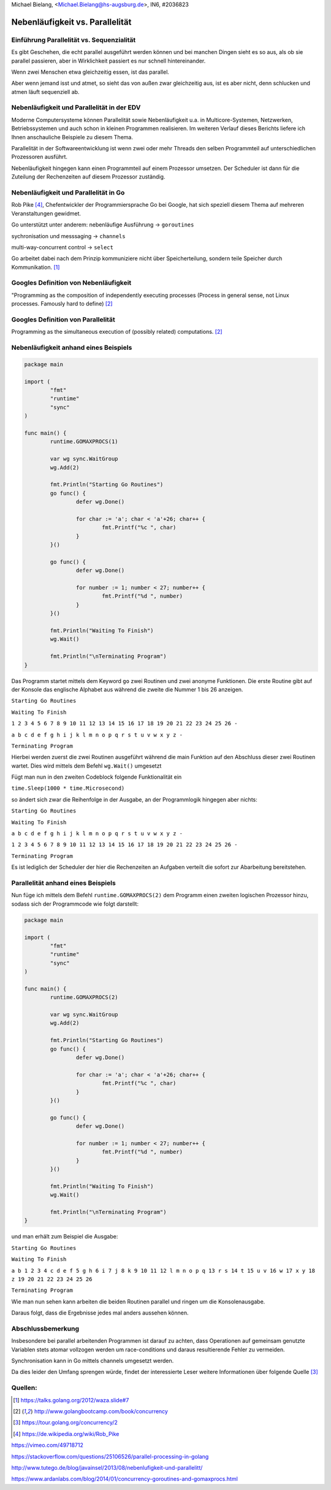 | Michael Bielang, <Michael.Bielang@hs-augsburg.de>, IN6, #2036823


.. |p| raw:: html

   <p />

Nebenläufigkeit vs. Parallelität
================================

Einführung Parallelität vs. Sequenzialität
------------------------------------------

Es gibt Geschehen, die echt parallel ausgeführt werden können und bei manchen Dingen sieht es so aus, als ob sie parallel passieren, aber in Wirklichkeit passiert es nur schnell hintereinander. 

Wenn zwei Menschen etwa gleichzeitig essen, ist das parallel. 

Aber wenn jemand isst und atmet, so sieht das von außen zwar gleichzeitig aus, ist es aber nicht, denn schlucken und atmen läuft sequenziell ab.  
 

Nebenläufigkeit und Parallelität in der EDV
-------------------------------------------

Moderne Computersysteme können Parallelität sowie Nebenläufigkeit u.a. in Multicore-Systemen, Netzwerken, Betriebssystemen und auch schon in kleinen Programmen realisieren. Im weiteren Verlauf dieses Berichts liefere ich Ihnen anschauliche Beispiele zu diesem Thema.

Parallelität in der Softwareentwicklung ist wenn zwei oder mehr Threads den selben Programmteil auf unterschiedlichen Prozessoren  ausführt. 

Nebenläufigkeit hingegen kann einen Programmteil auf einem Prozessor umsetzen. Der Scheduler ist dann für die Zuteilung der Rechenzeiten auf diesem Prozessor zuständig.


Nebenläufigkeit und Parallelität in Go
--------------------------------------

Rob Pike [4]_, Chefentwickler der Programmiersprache Go bei Google, hat sich speziell diesem Thema auf mehreren Veranstaltungen gewidmet. 

Go unterstützt unter anderem:
nebenläufige Ausführung -> ``goroutines``

sychronisation und messsaging -> ``channels``

multi-way-concurrent control -> ``select``


Go arbeitet dabei nach dem Prinzip kommuniziere nicht über Speicherteilung, sondern teile Speicher durch Kommunikation. [1]_


Googles Definition von Nebenläufigkeit
--------------------------------------

"Programming as the composition of independently executing processes
(Process in general sense, not Linux processes. Famously hard to define) [2]_


Googles Definition von Parallelität
-----------------------------------

Programming as the simultaneous execution of (possibly related) computations. [2]_


**Nebenläufigkeit** anhand eines Beispiels
------------------------------------------


.. code-block:: go

	package main

	import (
		"fmt"
		"runtime"
		"sync"
	)

	func main() {
		runtime.GOMAXPROCS(1)

		var wg sync.WaitGroup
		wg.Add(2)

		fmt.Println("Starting Go Routines")
		go func() {
			defer wg.Done()

			for char := 'a'; char < 'a'+26; char++ {
				fmt.Printf("%c ", char)
			}
		}()

		go func() {
			defer wg.Done()

			for number := 1; number < 27; number++ {
				fmt.Printf("%d ", number)
			}
		}()

		fmt.Println("Waiting To Finish")
		wg.Wait()

		fmt.Println("\nTerminating Program")
	}
	
	
Das Programm startet mittels dem Keyword ``go`` zwei Routinen und zwei anonyme Funktionen.
Die erste Routine gibt auf der Konsole das englische Alphabet aus während die zweite die Nummer 1 bis 26 anzeigen.

``Starting Go Routines``

``Waiting To Finish``  

``1 2 3 4 5 6 7 8 9 10 11 12 13 14 15 16 17 18 19 20 21 22 23 24 25 26 -``
  
``a b c d e f g h i j k l m n o p q r s t u v w x y z -``  

``Terminating Program``  


Hierbei werden zuerst die zwei Routinen ausgeführt während die main Funktion auf den Abschluss dieser zwei Routinen wartet. Dies wird mittels dem Befehl ``wg.Wait()`` umgesetzt


Fügt man nun in den zweiten Codeblock folgende Funktionalität ein

``time.Sleep(1000 * time.Microsecond)``

so ändert sich zwar die Reihenfolge in der Ausgabe, an der Programmlogik hingegen aber nichts:

``Starting Go Routines``

``Waiting To Finish``

``a b c d e f g h i j k l m n o p q r s t u v w x y z -``

``1 2 3 4 5 6 7 8 9 10 11 12 13 14 15 16 17 18 19 20 21 22 23 24 25 26 -``

``Terminating Program``

Es ist lediglich der Scheduler der hier die Rechenzeiten an Aufgaben verteilt die sofort zur Abarbeitung bereitstehen.

**Parallelität** anhand eines Beispiels
---------------------------------------

Nun füge ich mittels dem Befehl ``runtime.GOMAXPROCS(2)`` dem Programm einen zweiten logischen Prozessor hinzu, sodass sich der Programmcode wie folgt darstellt:


.. code-block:: go

	package main

	import (
		"fmt"
		"runtime"
		"sync"
	)

	func main() {
		runtime.GOMAXPROCS(2)

		var wg sync.WaitGroup
		wg.Add(2)

		fmt.Println("Starting Go Routines")
		go func() {
			defer wg.Done()

			for char := 'a'; char < 'a'+26; char++ {
				fmt.Printf("%c ", char)
			}
		}()

		go func() {
			defer wg.Done()

			for number := 1; number < 27; number++ {
				fmt.Printf("%d ", number)
			}
		}()

		fmt.Println("Waiting To Finish")
		wg.Wait()

		fmt.Println("\nTerminating Program")
	}
	
	
und man erhält zum Beispiel die Ausgabe:	


``Starting Go Routines``

``Waiting To Finish``

``a b 1 2 3 4 c d e f 5 g h 6 i 7 j 8 k 9 10 11 12 l m n o p q 13 r s 14 t 15 u v 16 w 17 x y 18 z 19 20 21 22 23 24 25 26``

``Terminating Program``

Wie man nun sehen kann arbeiten die beiden Routinen parallel und ringen um die Konsolenausgabe.

Daraus folgt, dass die Ergebnisse jedes mal anders aussehen können. 

Abschlussbemerkung
------------------

Insbesondere bei parallel arbeitenden Programmen ist darauf zu achten, dass Operationen auf gemeinsam genutzte Variablen stets atomar vollzogen werden um race-conditions und daraus resultierende Fehler zu vermeiden. 

Synchronisation kann in Go mittels channels umgesetzt werden. 

Da dies leider den Umfang sprengen würde, findet der interessierte Leser weitere Informationen über folgende Quelle [3]_


Quellen:
--------

.. [1] https://talks.golang.org/2012/waza.slide#7


.. [2] http://www.golangbootcamp.com/book/concurrency


.. [3] https://tour.golang.org/concurrency/2

.. [4] https://de.wikipedia.org/wiki/Rob_Pike

https://vimeo.com/49718712

https://stackoverflow.com/questions/25106526/parallel-processing-in-golang

http://www.tutego.de/blog/javainsel/2013/08/nebenlufigkeit-und-parallelitt/

https://www.ardanlabs.com/blog/2014/01/concurrency-goroutines-and-gomaxprocs.html
